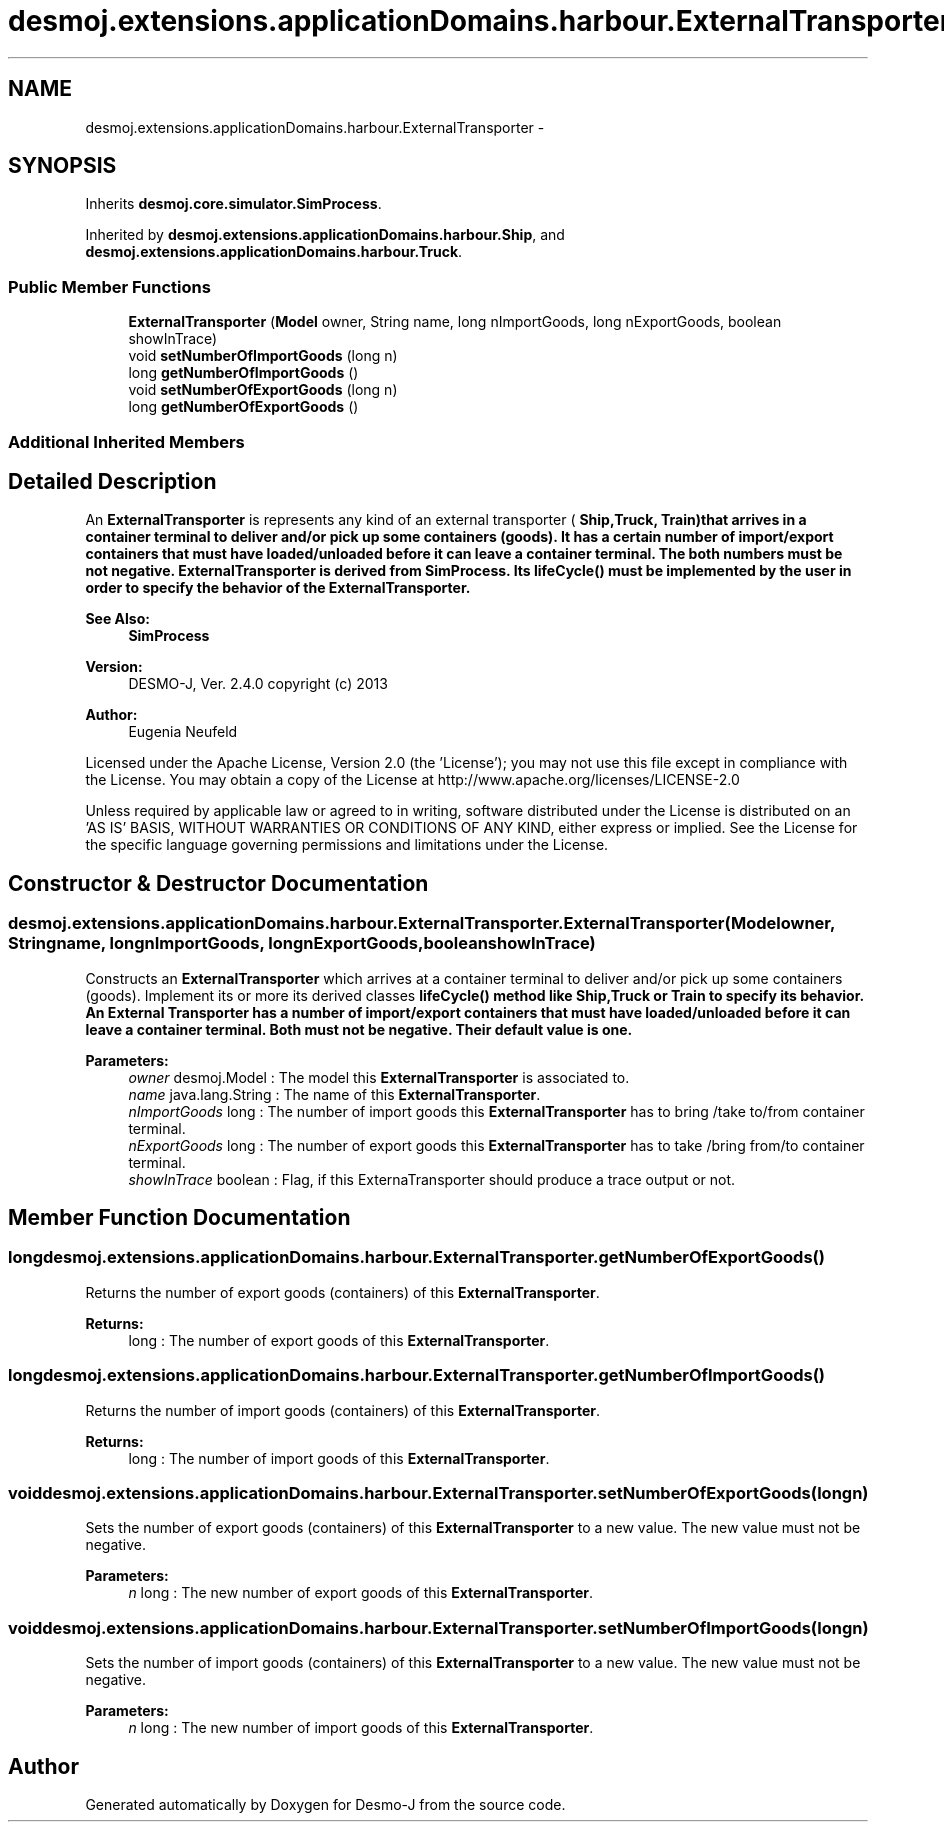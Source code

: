 .TH "desmoj.extensions.applicationDomains.harbour.ExternalTransporter" 3 "Wed Dec 4 2013" "Version 1.0" "Desmo-J" \" -*- nroff -*-
.ad l
.nh
.SH NAME
desmoj.extensions.applicationDomains.harbour.ExternalTransporter \- 
.SH SYNOPSIS
.br
.PP
.PP
Inherits \fBdesmoj\&.core\&.simulator\&.SimProcess\fP\&.
.PP
Inherited by \fBdesmoj\&.extensions\&.applicationDomains\&.harbour\&.Ship\fP, and \fBdesmoj\&.extensions\&.applicationDomains\&.harbour\&.Truck\fP\&.
.SS "Public Member Functions"

.in +1c
.ti -1c
.RI "\fBExternalTransporter\fP (\fBModel\fP owner, String name, long nImportGoods, long nExportGoods, boolean showInTrace)"
.br
.ti -1c
.RI "void \fBsetNumberOfImportGoods\fP (long n)"
.br
.ti -1c
.RI "long \fBgetNumberOfImportGoods\fP ()"
.br
.ti -1c
.RI "void \fBsetNumberOfExportGoods\fP (long n)"
.br
.ti -1c
.RI "long \fBgetNumberOfExportGoods\fP ()"
.br
.in -1c
.SS "Additional Inherited Members"
.SH "Detailed Description"
.PP 
An \fBExternalTransporter\fP is represents any kind of an external transporter ( \fC\fBShip\fP\fP,\fC\fBTruck\fP\fP, Train)that arrives in a container terminal to deliver and/or pick up some containers (goods)\&. It has a certain number of import/export containers that must have loaded/unloaded before it can leave a container terminal\&. The both numbers must be not negative\&. \fBExternalTransporter\fP is derived from SimProcess\&. Its \fC\fBlifeCycle()\fP\fP must be implemented by the user in order to specify the behavior of the \fBExternalTransporter\fP\&.
.PP
\fBSee Also:\fP
.RS 4
\fBSimProcess\fP
.RE
.PP
\fBVersion:\fP
.RS 4
DESMO-J, Ver\&. 2\&.4\&.0 copyright (c) 2013 
.RE
.PP
\fBAuthor:\fP
.RS 4
Eugenia Neufeld
.RE
.PP
Licensed under the Apache License, Version 2\&.0 (the 'License'); you may not use this file except in compliance with the License\&. You may obtain a copy of the License at http://www.apache.org/licenses/LICENSE-2.0
.PP
Unless required by applicable law or agreed to in writing, software distributed under the License is distributed on an 'AS IS' BASIS, WITHOUT WARRANTIES OR CONDITIONS OF ANY KIND, either express or implied\&. See the License for the specific language governing permissions and limitations under the License\&. 
.SH "Constructor & Destructor Documentation"
.PP 
.SS "desmoj\&.extensions\&.applicationDomains\&.harbour\&.ExternalTransporter\&.ExternalTransporter (\fBModel\fPowner, Stringname, longnImportGoods, longnExportGoods, booleanshowInTrace)"
Constructs an \fBExternalTransporter\fP which arrives at a container terminal to deliver and/or pick up some containers (goods)\&. Implement its or more its derived classes \fC\fBlifeCycle()\fP\fP method like \fC\fBShip\fP\fP,\fC\fBTruck\fP\fP or Train to specify its behavior\&. An External Transporter has a number of import/export containers that must have loaded/unloaded before it can leave a container terminal\&. Both must not be negative\&. Their default value is one\&.
.PP
\fBParameters:\fP
.RS 4
\fIowner\fP desmoj\&.Model : The model this \fBExternalTransporter\fP is associated to\&. 
.br
\fIname\fP java\&.lang\&.String : The name of this \fBExternalTransporter\fP\&. 
.br
\fInImportGoods\fP long : The number of import goods this \fBExternalTransporter\fP has to bring /take to/from container terminal\&. 
.br
\fInExportGoods\fP long : The number of export goods this \fBExternalTransporter\fP has to take /bring from/to container terminal\&. 
.br
\fIshowInTrace\fP boolean : Flag, if this ExternaTransporter should produce a trace output or not\&. 
.RE
.PP

.SH "Member Function Documentation"
.PP 
.SS "long desmoj\&.extensions\&.applicationDomains\&.harbour\&.ExternalTransporter\&.getNumberOfExportGoods ()"
Returns the number of export goods (containers) of this \fBExternalTransporter\fP\&.
.PP
\fBReturns:\fP
.RS 4
long : The number of export goods of this \fBExternalTransporter\fP\&. 
.RE
.PP

.SS "long desmoj\&.extensions\&.applicationDomains\&.harbour\&.ExternalTransporter\&.getNumberOfImportGoods ()"
Returns the number of import goods (containers) of this \fBExternalTransporter\fP\&.
.PP
\fBReturns:\fP
.RS 4
long : The number of import goods of this \fBExternalTransporter\fP\&. 
.RE
.PP

.SS "void desmoj\&.extensions\&.applicationDomains\&.harbour\&.ExternalTransporter\&.setNumberOfExportGoods (longn)"
Sets the number of export goods (containers) of this \fBExternalTransporter\fP to a new value\&. The new value must not be negative\&.
.PP
\fBParameters:\fP
.RS 4
\fIn\fP long : The new number of export goods of this \fBExternalTransporter\fP\&. 
.RE
.PP

.SS "void desmoj\&.extensions\&.applicationDomains\&.harbour\&.ExternalTransporter\&.setNumberOfImportGoods (longn)"
Sets the number of import goods (containers) of this \fBExternalTransporter\fP to a new value\&. The new value must not be negative\&.
.PP
\fBParameters:\fP
.RS 4
\fIn\fP long : The new number of import goods of this \fBExternalTransporter\fP\&. 
.RE
.PP


.SH "Author"
.PP 
Generated automatically by Doxygen for Desmo-J from the source code\&.
